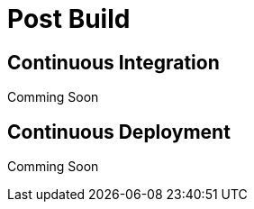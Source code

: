 Post Build
==========

Continuous Integration
----------------------
Comming Soon

Continuous Deployment
---------------------
Comming Soon


